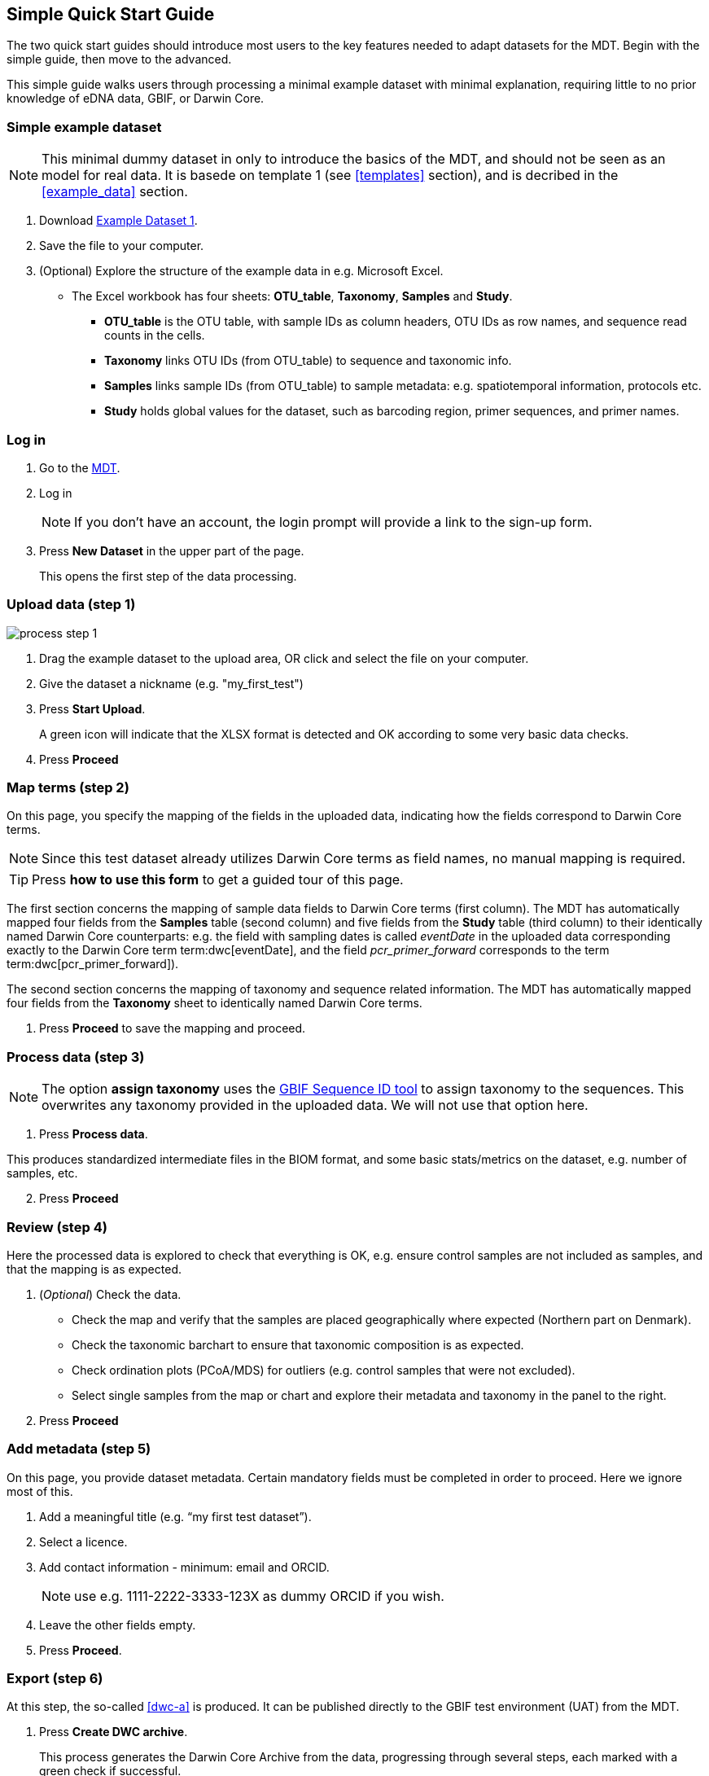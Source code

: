 [[simple_quick_start]]
== Simple Quick Start Guide

The two quick start guides should introduce most users to the key features needed to adapt datasets for the MDT. Begin with the simple guide, then move to the advanced. 

This simple guide walks users through processing a minimal example dataset with minimal explanation, requiring little to no prior knowledge of eDNA data, GBIF, or Darwin Core.

=== Simple example dataset

NOTE: This minimal dummy dataset in only to introduce the basics of the MDT, and should not be seen as an model for real data. It is basede on template 1 (see <<templates>> section), and is decribed in the <<example_data>> section.

. Download link:../example_data/example_data1.current.en.xlsx[Example Dataset 1].
. Save the file to your computer.
. (Optional) Explore the structure of the example data in e.g. Microsoft Excel.
* The Excel workbook has four sheets: *OTU_table*, *Taxonomy*, *Samples* and *Study*.
**  *OTU_table* is the OTU table, with sample IDs as column headers, OTU IDs as row names, and sequence read counts in the cells.
** *Taxonomy* links OTU IDs (from OTU_table) to sequence and taxonomic info.
** *Samples* links sample IDs (from OTU_table) to sample metadata: e.g. spatiotemporal information, protocols etc.
** *Study* holds global values for the dataset, such as barcoding region, primer sequences, and primer names.

=== Log in

. Go to the https://edna-tool.gbif-uat.org/[MDT^].
. Log in
+
NOTE: If you don't have an account, the login prompt will provide a link to the sign-up form.

. Press *New Dataset* in the upper part of the page.
+
This opens the first step of the data processing.


=== Upload data (step 1)

image::img/process_step_1.png[]

. Drag the example dataset to the upload area, OR click and select the file on your computer.
. Give the dataset a nickname (e.g. "my_first_test")
. Press *Start Upload*.
+
A green icon will indicate that the XLSX format is detected and OK according to some very basic data checks.
. Press *Proceed*

=== Map terms (step 2)

On this page, you specify the mapping of the fields in the uploaded data, indicating how the fields correspond to Darwin Core terms.

NOTE: Since this test dataset already utilizes Darwin Core terms as field names, no manual mapping is required.  

TIP: Press *how to use this form* to get a guided tour of this page.

The first section concerns the mapping of sample data fields to Darwin Core terms (first column). The MDT has automatically mapped four fields from the *Samples* table (second column) and five fields from the *Study* table (third column) to their identically named Darwin Core counterparts: e.g. the field with sampling dates is called _eventDate_ in the uploaded data corresponding exactly to the Darwin Core term term:dwc[eventDate], and the field _pcr_primer_forward_ corresponds to the term term:dwc[pcr_primer_forward]).

The second section concerns the mapping of taxonomy and sequence related information. The MDT has automatically mapped four fields from the *Taxonomy* sheet to identically named Darwin Core terms.

. Press *Proceed* to save the mapping and proceed.

=== Process data (step 3)

NOTE: The option *assign taxonomy* uses the https://www.gbif.org/tools/sequence-id[GBIF Sequence ID tool^] to assign taxonomy to the sequences. This overwrites any taxonomy provided in the uploaded data. We will not use that option here.

. Press *Process data*.

This produces standardized intermediate files in the BIOM format, and some basic stats/metrics on the dataset, e.g. number of samples, etc.

[start=2]
. Press *Proceed*

=== Review (step 4)

Here the processed data is explored to check that everything is OK, e.g. ensure control samples are not included as samples, and that the mapping is as expected.


. (_Optional_) Check the data.
** Check the map and verify that the samples are placed geographically where expected (Northern part on Denmark). 
** Check the taxonomic barchart to ensure that taxonomic composition is as expected.
** Check ordination plots (PCoA/MDS) for outliers (e.g. control samples that were not excluded).
** Select single samples from the map or chart and explore their metadata and taxonomy in the panel to the right.
. Press *Proceed*

=== Add metadata (step 5)

On this page, you provide dataset metadata. Certain mandatory fields must be completed in order to proceed. Here we ignore most of this.

. Add a meaningful title (e.g. “my first test dataset”).
. Select a licence.
. Add contact information - minimum: email and ORCID.
+
NOTE: use e.g. 1111-2222-3333-123X as dummy ORCID if you wish.
. Leave the other fields empty.
. Press *Proceed*.

=== Export (step 6)

At this step, the so-called <<dwc-a>> is produced. It can be published directly to the GBIF test environment (UAT) from the MDT.

. Press *Create DWC archive*.
+
This process generates the Darwin Core Archive from the data, progressing through several steps, each marked with a green check if successful.

. Press *Publish to GBIF test environment (UAT)*.

A notification will indicate that data ingestion may take a few minutes before all samples appear in the GBIF test environment. A link to the dataset in the test environment will appear next to the Publish button.

[start=3]
. Click on your username in the top right. Here you can:
** see your datasets,
** access them on the test environment (UAT), and
** modify and export/publish updated/new versions.

You should now have a first [.underline]#basic# idea of how the MDT works and how you may adapt a real datasets. It is highly recommended go through the <<advanced_quick_start>> also.
